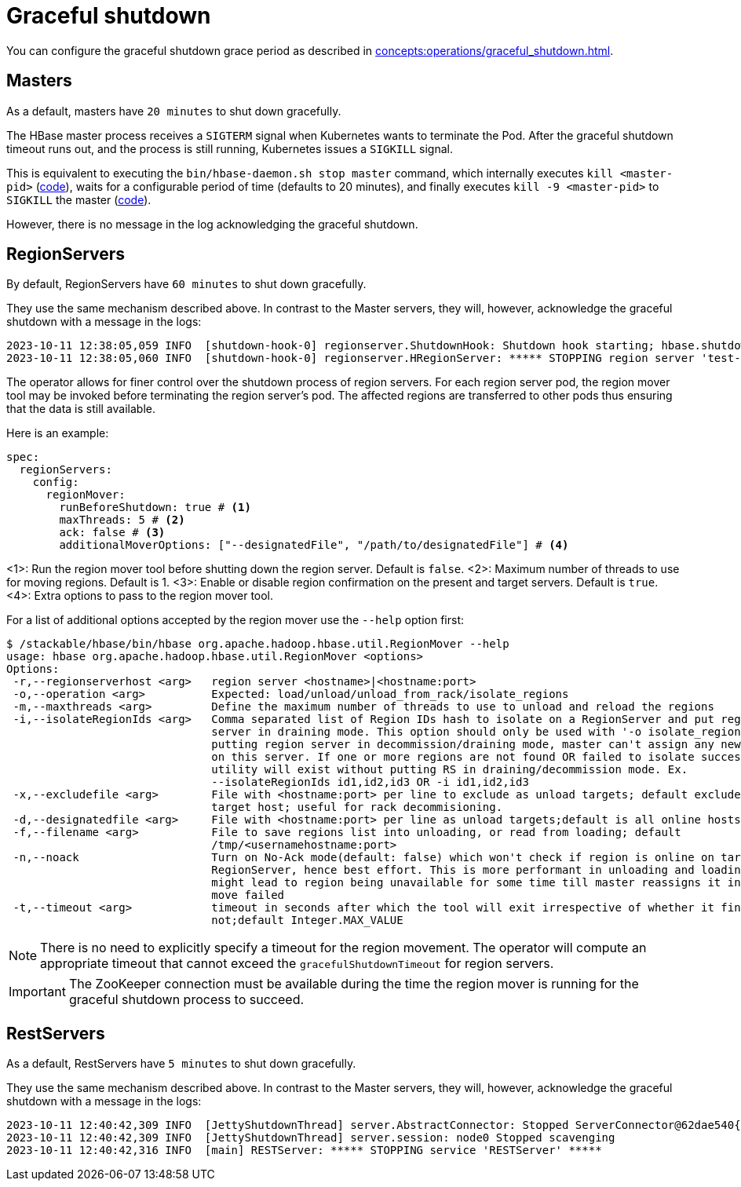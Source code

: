 = Graceful shutdown

You can configure the graceful shutdown grace period as described in xref:concepts:operations/graceful_shutdown.adoc[].

== Masters

As a default, masters have `20 minutes` to shut down gracefully.

The HBase master process receives a `SIGTERM` signal when Kubernetes wants to terminate the Pod.
After the graceful shutdown timeout runs out, and the process is still running, Kubernetes issues a `SIGKILL` signal.

This is equivalent to executing the `bin/hbase-daemon.sh stop master` command, which internally executes `kill <master-pid>` (https://github.com/apache/hbase/blob/8382f55b15be6ae190f8d202a5e6a40af177ec76/bin/hbase-daemon.sh#L338[code]), waits for a configurable period of time (defaults to 20 minutes), and finally executes `kill -9 <master-pid>` to `SIGKILL` the master (https://github.com/apache/hbase/blob/8382f55b15be6ae190f8d202a5e6a40af177ec76/bin/hbase-common.sh#L20-L41[code]).

However, there is no message in the log acknowledging the graceful shutdown.

== RegionServers

By default, RegionServers have `60 minutes` to shut down gracefully.

They use the same mechanism described above.
In contrast to the Master servers, they will, however, acknowledge the graceful shutdown with a message in the logs:

[source,text]
----
2023-10-11 12:38:05,059 INFO  [shutdown-hook-0] regionserver.ShutdownHook: Shutdown hook starting; hbase.shutdown.hook=true; fsShutdownHook=org.apache.hadoop.fs.FileSystem$Cache$ClientFinalizer@5875de6a
2023-10-11 12:38:05,060 INFO  [shutdown-hook-0] regionserver.HRegionServer: ***** STOPPING region server 'test-hbase-regionserver-default-0.test-hbase-regionserver-default.kuttl-test-topical-parakeet.svc.cluster.local,16020,1697027870348' *****
----

The operator allows for finer control over the shutdown process of region servers.
For each region server pod, the region mover tool may be invoked before terminating the region server's pod.
The affected regions are transferred to other pods thus ensuring that the data is still available.

Here is an example:

[source,yaml]
----
spec:
  regionServers:
    config:
      regionMover:
        runBeforeShutdown: true # <1>
        maxThreads: 5 # <2>
        ack: false # <3>
        additionalMoverOptions: ["--designatedFile", "/path/to/designatedFile"] # <4>
----
<1>: Run the region mover tool before shutting down the region server. Default is `false`.
<2>: Maximum number of threads to use for moving regions. Default is 1.
<3>: Enable or disable region confirmation on the present and target servers. Default is `true`.
<4>: Extra options to pass to the region mover tool.

For a list of additional options accepted by the region mover use the `--help` option first:

[source]
----
$ /stackable/hbase/bin/hbase org.apache.hadoop.hbase.util.RegionMover --help
usage: hbase org.apache.hadoop.hbase.util.RegionMover <options>
Options:
 -r,--regionserverhost <arg>   region server <hostname>|<hostname:port>
 -o,--operation <arg>          Expected: load/unload/unload_from_rack/isolate_regions
 -m,--maxthreads <arg>         Define the maximum number of threads to use to unload and reload the regions
 -i,--isolateRegionIds <arg>   Comma separated list of Region IDs hash to isolate on a RegionServer and put region
                               server in draining mode. This option should only be used with '-o isolate_regions'. By
                               putting region server in decommission/draining mode, master can't assign any new region
                               on this server. If one or more regions are not found OR failed to isolate successfully,
                               utility will exist without putting RS in draining/decommission mode. Ex.
                               --isolateRegionIds id1,id2,id3 OR -i id1,id2,id3
 -x,--excludefile <arg>        File with <hostname:port> per line to exclude as unload targets; default excludes only
                               target host; useful for rack decommisioning.
 -d,--designatedfile <arg>     File with <hostname:port> per line as unload targets;default is all online hosts
 -f,--filename <arg>           File to save regions list into unloading, or read from loading; default
                               /tmp/<usernamehostname:port>
 -n,--noack                    Turn on No-Ack mode(default: false) which won't check if region is online on target
                               RegionServer, hence best effort. This is more performant in unloading and loading but
                               might lead to region being unavailable for some time till master reassigns it in case the
                               move failed
 -t,--timeout <arg>            timeout in seconds after which the tool will exit irrespective of whether it finished or
                               not;default Integer.MAX_VALUE
----

NOTE: There is no need to explicitly specify a timeout for the region movement. The operator will compute an appropriate timeout that cannot exceed the `gracefulShutdownTimeout` for region servers.

IMPORTANT: The ZooKeeper connection must be available during the time the region mover is running for the graceful shutdown process to succeed.

== RestServers

As a default, RestServers have `5 minutes` to shut down gracefully.

They use the same mechanism described above.
In contrast to the Master servers, they will, however, acknowledge the graceful shutdown with a message in the logs:

[source,text]
----
2023-10-11 12:40:42,309 INFO  [JettyShutdownThread] server.AbstractConnector: Stopped ServerConnector@62dae540{HTTP/1.1, (http/1.1)}{0.0.0.0:8080}
2023-10-11 12:40:42,309 INFO  [JettyShutdownThread] server.session: node0 Stopped scavenging
2023-10-11 12:40:42,316 INFO  [main] RESTServer: ***** STOPPING service 'RESTServer' *****
----

